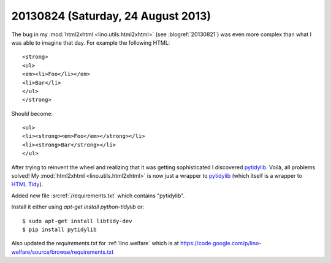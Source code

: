 ===================================
20130824 (Saturday, 24 August 2013)
===================================

The bug in my :mod:`html2xhtml <lino.utils.html2xhtml>`
(see :blogref:`20130821`)
was even more complex than what I was able to imagine that day.
For example the following HTML::

    <strong>
    <ul>
    <em><li>Foo</li></em>
    <li>Bar</li>
    </ul>
    </strong>
    
Should become::    

    <ul>
    <li><strong><em>Foo</em></strong></li>
    <li><strong>Bar</strong></li>
    </ul>


After trying to reinvent the wheel and realizing that it was getting 
sophisticated I discovered
`pytidylib <http://countergram.com/open-source/pytidylib>`_.
Voilà, all problems solved!
My :mod:`html2xhtml <lino.utils.html2xhtml>` is now just a 
wrapper to 
`pytidylib <http://countergram.com/open-source/pytidylib>`_
(which itself is a wrapper to 
`HTML Tidy <http://tidy.sourceforge.net>`_).

Added new file :srcref:`/requirements.txt` which contains "pytidylib".

Install it either using `apt-get install python-tidylib`
or::

  $ sudo apt-get install libtidy-dev
  $ pip install pytidylib

Also updated the `requirements.txt` for :ref:`lino.welfare`
which is at 
https://code.google.com/p/lino-welfare/source/browse/requirements.txt

